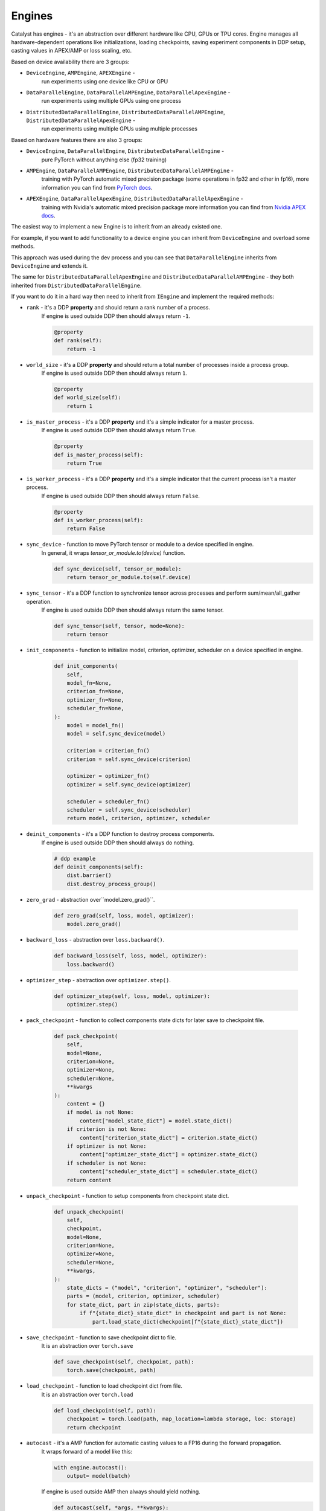 Engines
==============================================================================

Catalyst has engines - it's an abstraction over different hardware like CPU,
GPUs or TPU cores. Engine manages all hardware-dependent operations
like initializations, loading checkpoints, saving experiment components in DDP setup,
casting values in APEX/AMP or loss scaling, etc.

Based on device availability there are 3 groups:

- ``DeviceEngine``, ``AMPEngine``, ``APEXEngine`` -
    run experiments using one device like CPU or GPU


- ``DataParallelEngine``, ``DataParallelAMPEngine``, ``DataParallelApexEngine`` -
    run experiments using multiple GPUs using one process


- ``DistributedDataParallelEngine``, ``DistributedDataParallelAMPEngine``, ``DistributedDataParallelApexEngine`` -
    run experiments using multiple GPUs using multiple processes


Based on hardware features there are also 3 groups:

- ``DeviceEngine``, ``DataParallelEngine``, ``DistributedDataParallelEngine`` -
    pure PyTorch without anything else (fp32 training)


- ``AMPEngine``, ``DataParallelAMPEngine``, ``DistributedDataParallelAMPEngine`` -
    training with PyTorch automatic mixed precision package
    (some operations in fp32 and other in fp16),
    more information you can find from `PyTorch docs <https://pytorch.org/docs/stable/amp.html>`_.


- ``APEXEngine``, ``DataParallelApexEngine``, ``DistributedDataParallelApexEngine`` -
    training with Nvidia's automatic mixed precision package
    more information you can find from `Nvidia APEX docs <https://github.com/NVIDIA/apex>`_.


The easiest way to implement a new Engine is to inherit from an already existed one.

For example, if you want to add functionality to a device engine you can inherit
from ``DeviceEngine`` and overload some methods.

This approach was used during the dev process and you can see that
``DataParallelEngine`` inherits from ``DeviceEngine`` and extends it.

The same for ``DistributedDataParallelApexEngine`` and
``DistributedDataParallelAMPEngine`` - they both inherited from ``DistributedDataParallelEngine``.


If you want to do it in a hard way then need to inherit from ``IEngine`` and implement the required methods:

- ``rank`` - it's a DDP **property** and should return a rank number of a process.
    If engine is used outside DDP then should always return ``-1``.

    .. code-block:: python

        @property
        def rank(self):
            return -1


- ``world_size`` - it's a DDP **property** and should return a total number of processes inside a process group.
    If engine is used outside DDP then should always return ``1``.

    .. code-block:: python
        
        @property
        def world_size(self):
            return 1


- ``is_master_process`` - it's a DDP **property** and it's a simple indicator for a master process.
    If engine is used outside DDP then should always return ``True``.

    .. code-block:: python

        @property
        def is_master_process(self):
            return True


- ``is_worker_process`` - it's a DDP **property** and it's a simple indicator that the current process isn't a master process.
    If engine is used outside DDP then should always return ``False``.

    .. code-block:: python

        @property
        def is_worker_process(self):
            return False


- ``sync_device`` - function to move PyTorch tensor or module to a device specified in engine.
    In general, it wraps `tensor_or_module.to(device)` function.

    .. code-block:: python
        
        def sync_device(self, tensor_or_module):
            return tensor_or_module.to(self.device)


- ``sync_tensor`` - it's a DDP function to synchronize tensor across processes and perform sum/mean/all_gather operation.
    If engine is used outside DDP then should always return the same tensor.

    .. code-block:: python

        def sync_tensor(self, tensor, mode=None):
            return tensor


- ``init_components`` - function to initialize model, criterion, optimizer, scheduler on a device specified in engine.

    .. code-block:: python

        def init_components(
            self,
            model_fn=None,
            criterion_fn=None,
            optimizer_fn=None,
            scheduler_fn=None,
        ):
            model = model_fn()
            model = self.sync_device(model)

            criterion = criterion_fn()
            criterion = self.sync_device(criterion)

            optimizer = optimizer_fn()
            optimizer = self.sync_device(optimizer)

            scheduler = scheduler_fn()
            scheduler = self.sync_device(scheduler)
            return model, criterion, optimizer, scheduler


- ``deinit_components`` - it's a DDP function to destroy process components.
    If engine is used outside DDP then should always do nothing.

    .. code-block:: python

        # ddp example
        def deinit_components(self):
            dist.barrier()
            dist.destroy_process_group()


- ``zero_grad`` - abstraction over``model.zero_grad()``.

    .. code-block:: python

        def zero_grad(self, loss, model, optimizer):
            model.zero_grad()


- ``backward_loss`` - abstraction over ``loss.backward()``.

    .. code-block:: python

        def backward_loss(self, loss, model, optimizer):
            loss.backward()


- ``optimizer_step`` - abstraction over ``optimizer.step()``.

    .. code-block:: python

        def optimizer_step(self, loss, model, optimizer):
            optimizer.step()


- ``pack_checkpoint`` - function to collect components state dicts for later save to checkpoint file.

    .. code-block:: python

        def pack_checkpoint(
            self,
            model=None,
            criterion=None,
            optimizer=None,
            scheduler=None,
            **kwargs
        ):
            content = {}
            if model is not None:
                content["model_state_dict"] = model.state_dict()
            if criterion is not None:
                content["criterion_state_dict"] = criterion.state_dict()
            if optimizer is not None:
                content["optimizer_state_dict"] = optimizer.state_dict()
            if scheduler is not None:
                content["scheduler_state_dict"] = scheduler.state_dict()
            return content


- ``unpack_checkpoint`` - function to setup components from checkpoint state dict.

    .. code-block:: python
        
        def unpack_checkpoint(
            self,
            checkpoint,
            model=None,
            criterion=None,
            optimizer=None,
            scheduler=None,
            **kwargs,
        ):
            state_dicts = ("model", "criterion", "optimizer", "scheduler"):
            parts = (model, criterion, optimizer, scheduler)
            for state_dict, part in zip(state_dicts, parts):
                if f"{state_dict}_state_dict" in checkpoint and part is not None:
                    part.load_state_dict(checkpoint[f"{state_dict}_state_dict"])

- ``save_checkpoint`` - function to save checkpoint dict to file.
    It is an abstraction over ``torch.save``

    .. code-block:: python

        def save_checkpoint(self, checkpoint, path):
            torch.save(checkpoint, path)


- ``load_checkpoint`` - function to load checkpoint dict from file.
    It is an abstraction over ``torch.load``

    .. code-block:: python
        
        def load_checkpoint(self, path):
            checkpoint = torch.load(path, map_location=lambda storage, loc: storage)
            return checkpoint


- ``autocast`` - it's a AMP function for automatic casting values to a FP16 during the forward propagation.
    It wraps forward of a model like this:

    .. code-block:: python

        with engine.autocast():
            output= model(batch)

    If engine is used outside AMP then always should yield nothing.

    .. code-block:: python

        def autocast(self, *args, **kwargs):

            import contextlib

            @contextlib.contextmanager
            def nullcontext(to_yield):
                yield to_yield

            return nullcontext()
